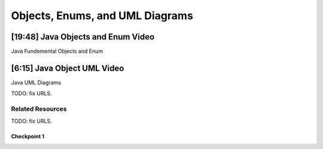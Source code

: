 .. This file is part of the OpenDSA eTextbook project. See
.. http://opendsa.org for more details.
.. Copyright (c) 2012-2020 by the OpenDSA Project Contributors, and
.. distributed under an MIT open source license.

.. avmetadata::
   :author: Molly Domino


Objects, Enums, and UML Diagrams
================================

[19:48] Java Objects and Enum Video
------------------------------------

Java Fundemental Objects and Enum


[6:15] Java Object UML Video
----------------------------

Java UML Diagrams

TODO: fix URLS.

.. raw:: html

   <a href="" download>
   <img src="" alt="JavaOOPUML.pptx">
   </a>

Related Resources
"""""""""""""""""

TODO: fix URLS.

.. raw:: html

   <a href="" download>
   <img src="" alt="UMLKey">
   </a>


Checkpoint 1
~~~~~~~~~~~~

.. avembed:: Exercises/MengBridgeCourse/BlankQuizSumm.html ka
   :long_name: Quiz Unavailable
